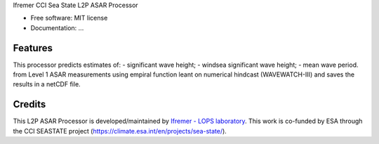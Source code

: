 Ifremer CCI Sea State L2P ASAR Processor		
		

* Free software: MIT license
* Documentation: ...


Features
--------

This processor predicts estimates of:
- significant wave height;
- windsea significant wave height;
- mean wave period.
from Level 1 ASAR measurements using empiral function leant on numerical hindcast (WAVEWATCH-III) and saves the results in a netCDF file.


Credits
-------

This L2P ASAR Processor is developed/maintained by `Ifremer - LOPS laboratory`_. This work is co-funded by ESA through the CCI SEASTATE project (https://climate.esa.int/en/projects/sea-state/).

.. _Ifremer - LOPS laboratory: https://www.umr-lops.fr/